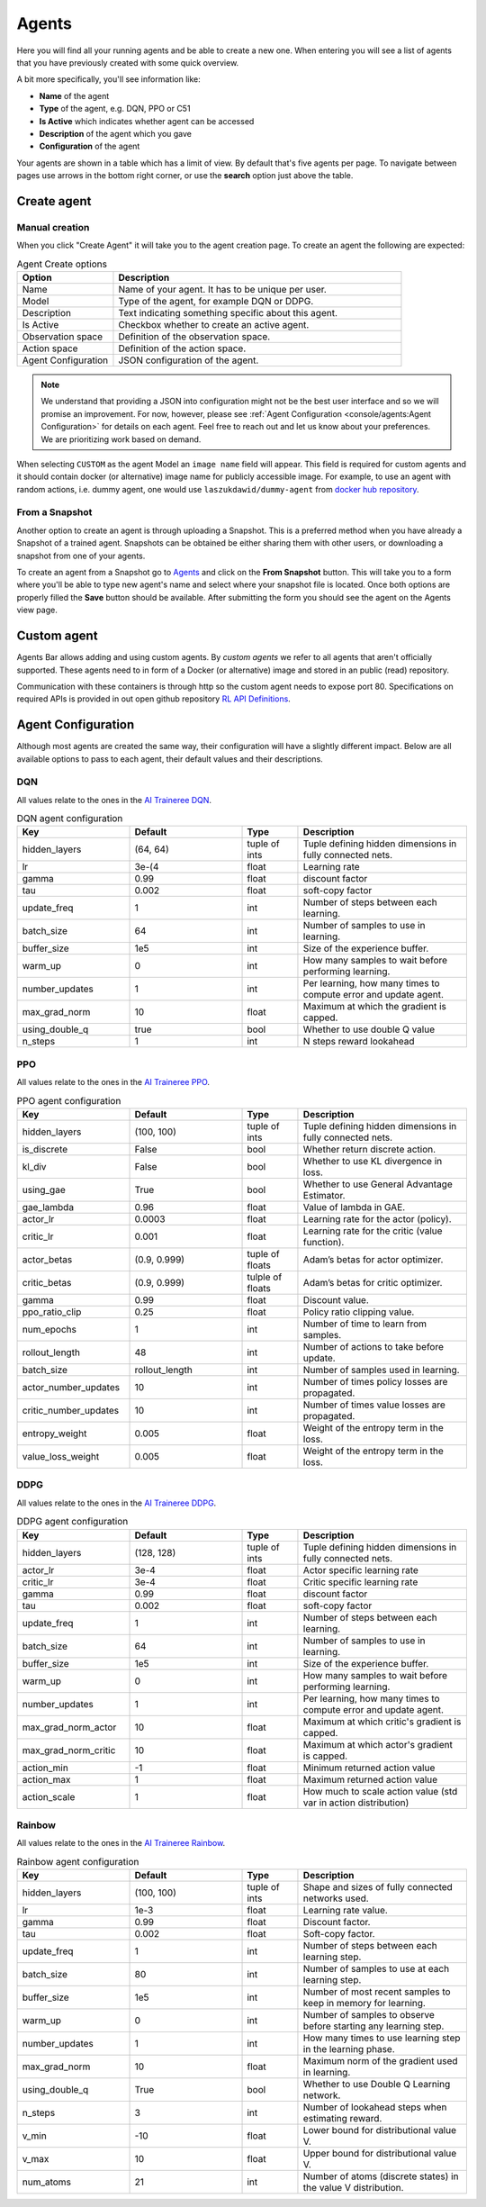 Agents
======

Here you will find all your running agents and be able to create a new one.
When entering you will see a list of agents that you have previously created with some quick overview.

A bit more specifically, you'll see information like:

* **Name** of the agent
* **Type** of the agent, e.g. DQN, PPO or C51
* **Is Active** which indicates whether agent can be accessed
* **Description** of the agent which you gave
* **Configuration** of the agent

Your agents are shown in a table which has a limit of view. By default that's five agents per page.
To navigate between pages use arrows in the bottom right corner, or use the **search** option just above the table.


Create agent
------------

Manual creation
```````````````

When you click "Create Agent" it will take you to the agent creation page.
To create an agent the following are expected:

.. list-table:: Agent Create options
    :widths: 25 75
    :header-rows: 1

    * - Option
      - Description
    * - Name
      - Name of your agent. It has to be unique per user.
    * - Model
      - Type of the agent, for example DQN or DDPG.
    * - Description
      - Text indicating something specific about this agent.
    * - Is Active
      - Checkbox whether to create an active agent.
    * - Observation space
      - Definition of the observation space.
    * - Action space
      - Definition of the action space.
    * - Agent Configuration
      - JSON configuration of the agent.

.. Note::

    We understand that providing a JSON into configuration might not be the best user interface and so we will promise an improvement.
    For now, however, please see :ref:`Agent Configuration <console/agents:Agent Configuration>` for details on each agent.
    Feel free to reach out and let us know about your preferences. We are prioritizing work based on demand.

When selecting ``CUSTOM`` as the agent Model an ``image name`` field will appear.
This field is required for custom agents and it should contain docker (or alternative) image name for 
publicly accessible image.
For example, to use an agent with random actions, i.e. dummy agent, one would use ``laszukdawid/dummy-agent`` from `docker hub repository <https://hub.docker.com/repository/docker/laszukdawid/dummy-agent>`_.

From a Snapshot
```````````````

Another option to create an agent is through uploading a Snapshot.
This is a preferred method when you have already a Snapshot of a trained agent.
Snapshots can be obtained be either sharing them with other users, or downloading a snapshot from one of your agents.

To create an agent from a Snapshot go to `Agents <https://agents.bar/console/console/agents>`_ and click on the **From Snapshot** button.
This will take you to a form where you'll be able to type new agent's name and select where your snapshot file is located.
Once both options are properly filled the **Save** button should be available.
After submitting the form you should see the agent on the Agents view page.

Custom agent
------------

Agents Bar allows adding and using custom agents.
By *custom agents* we refer to all agents that aren't officially supported.
These agents need to in form of a Docker (or alternative) image and stored in an public (read) repository.

Communication with these containers is through http so the custom agent needs to expose port 80.
Specifications on required APIs is provided in out open github repository `RL API Definitions <https://github.com/Agents-Bar/rl-api-definitions>`_.

Agent Configuration
-------------------

Although most agents are created the same way, their configuration will have a slightly different impact.
Below are all available options to pass to each agent, their default values and their descriptions.

DQN
```

All values relate to the ones in the `AI Traineree DQN <https://ai-traineree.readthedocs.io/en/latest/agents.html#dqn>`_.

.. list-table:: DQN agent configuration
    :widths: 20 20 10 30
    :header-rows: 1

    * - Key
      - Default
      - Type
      - Description
    * - hidden_layers
      - (64, 64)
      - tuple of ints
      - Tuple defining hidden dimensions in fully connected nets.
    * - lr
      - 3e-(4
      - float
      - Learning rate
    * - gamma
      - 0.99
      - float
      - discount factor
    * - tau
      - 0.002
      - float
      - soft-copy factor
    * - update_freq
      - 1
      - int
      - Number of steps between each learning.
    * - batch_size
      - 64
      - int
      - Number of samples to use in learning.
    * - buffer_size
      - 1e5
      - int
      - Size of the experience buffer.
    * - warm_up
      - 0
      - int
      - How many samples to wait before performing learning.
    * - number_updates
      - 1
      - int
      - Per learning, how many times to compute error and update agent.
    * - max_grad_norm
      - 10
      - float
      - Maximum at which the gradient is capped.
    * - using_double_q
      - true
      - bool
      - Whether to use double Q value
    * - n_steps
      - 1
      - int
      - N steps reward lookahead

PPO
```

All values relate to the ones in the `AI Traineree PPO <https://ai-traineree.readthedocs.io/en/latest/agents.html#ppo>`_.

.. list-table:: PPO agent configuration
    :widths: 20 20 10 30
    :header-rows: 1

    * - Key
      - Default
      - Type
      - Description
    * - hidden_layers
      - (100, 100)
      - tuple of ints
      - Tuple defining hidden dimensions in fully connected nets.
    * - is_discrete
      - False
      - bool
      - Whether return discrete action.
    * - kl_div
      - False
      - bool
      - Whether to use KL divergence in loss.
    * - using_gae
      - True
      - bool
      - Whether to use General Advantage Estimator.
    * - gae_lambda
      - 0.96
      - float
      - Value of lambda in GAE.
    * - actor_lr
      - 0.0003
      - float
      - Learning rate for the actor (policy).
    * - critic_lr
      - 0.001
      - float
      - Learning rate for the critic (value function).
    * - actor_betas
      - (0.9, 0.999)
      - tuple of floats
      - Adam’s betas for actor optimizer.
    * - critic_betas
      - (0.9, 0.999)
      - tulple of floats
      - Adam’s betas for critic optimizer.
    * - gamma
      - 0.99
      - float
      - Discount value.
    * - ppo_ratio_clip
      - 0.25
      - float
      - Policy ratio clipping value.
    * - num_epochs
      - 1
      - int
      - Number of time to learn from samples.
    * - rollout_length
      - 48
      - int
      - Number of actions to take before update.
    * - batch_size
      - rollout_length
      - int
      - Number of samples used in learning.
    * - actor_number_updates
      - 10
      - int
      - Number of times policy losses are propagated.
    * - critic_number_updates
      - 10
      - int
      - Number of times value losses are propagated.
    * - entropy_weight
      - 0.005
      - float
      - Weight of the entropy term in the loss.
    * - value_loss_weight
      - 0.005
      - float
      - Weight of the entropy term in the loss.

DDPG
````

All values relate to the ones in the `AI Traineree DDPG <https://ai-traineree.readthedocs.io/en/latest/agents.html#ddpg>`_.

.. list-table:: DDPG agent configuration
    :widths: 20 20 10 30
    :header-rows: 1

    * - Key
      - Default
      - Type
      - Description
    * - hidden_layers 
      - (128, 128)
      - tuple of ints
      - Tuple defining hidden dimensions in fully connected nets.
    * - actor_lr
      - 3e-4
      - float
      - Actor specific learning rate
    * - critic_lr
      - 3e-4
      - float
      - Critic specific learning rate
    * - gamma
      - 0.99
      - float
      - discount factor
    * - tau 
      - 0.002
      - float
      - soft-copy factor
    * - update_freq 
      - 1
      - int
      - Number of steps between each learning.
    * - batch_size
      - 64
      - int
      - Number of samples to use in learning.
    * - buffer_size
      - 1e5
      - int
      - Size of the experience buffer.
    * - warm_up
      - 0
      - int
      - How many samples to wait before performing learning.
    * - number_updates
      - 1
      - int
      - Per learning, how many times to compute error and update agent.
    * - max_grad_norm_actor
      - 10
      - float
      - Maximum at which critic's gradient is capped.
    * - max_grad_norm_critic
      - 10
      - float
      - Maximum at which actor's gradient is capped.
    * - action_min
      - -1
      - float
      - Minimum returned action value
    * - action_max
      - 1
      - float
      - Maximum returned action value
    * - action_scale
      - 1
      - float
      - How much to scale action value (std var in action distribution)

Rainbow
```````

All values relate to the ones in the `AI Traineree Rainbow <https://ai-traineree.readthedocs.io/en/latest/agents.html#rainbow>`_.

.. list-table:: Rainbow agent configuration
    :widths: 20 20 10 30
    :header-rows: 1

    * - Key
      - Default
      - Type
      - Description
    * - hidden_layers
      - (100, 100)
      - tuple of ints
      - Shape and sizes of fully connected networks used. 
    * - lr
      - 1e-3
      - float
      - Learning rate value.
    * - gamma
      - 0.99
      - float
      - Discount factor. 
    * - tau
      - 0.002
      - float
      - Soft-copy factor. 
    * - update_freq
      - 1
      - int
      - Number of steps between each learning step. 
    * - batch_size
      - 80
      - int
      - Number of samples to use at each learning step. 
    * - buffer_size
      - 1e5
      - int
      - Number of most recent samples to keep in memory for learning. 
    * - warm_up
      - 0
      - int
      - Number of samples to observe before starting any learning step. 
    * - number_updates
      - 1
      - int
      - How many times to use learning step in the learning phase. 
    * - max_grad_norm
      - 10
      - float
      - Maximum norm of the gradient used in learning. 
    * - using_double_q
      - True
      - bool
      - Whether to use Double Q Learning network. 
    * - n_steps
      - 3
      - int
      - Number of lookahead steps when estimating reward.
    * - v_min
      - -10
      - float
      - Lower bound for distributional value V. 
    * - v_max
      - 10
      - float
      - Upper bound for distributional value V. 
    * - num_atoms
      - 21
      - int
      - Number of atoms (discrete states) in the value V distribution. 

